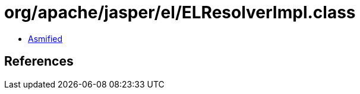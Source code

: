 = org/apache/jasper/el/ELResolverImpl.class

 - link:ELResolverImpl-asmified.java[Asmified]

== References

